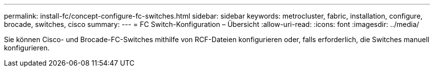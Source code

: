 ---
permalink: install-fc/concept-configure-fc-switches.html 
sidebar: sidebar 
keywords: metrocluster, fabric, installation, configure, brocade, switches, cisco 
summary:  
---
= FC Switch-Konfiguration – Übersicht
:allow-uri-read: 
:icons: font
:imagesdir: ../media/


[role="lead"]
Sie können Cisco- und Brocade-FC-Switches mithilfe von RCF-Dateien konfigurieren oder, falls erforderlich, die Switches manuell konfigurieren.
